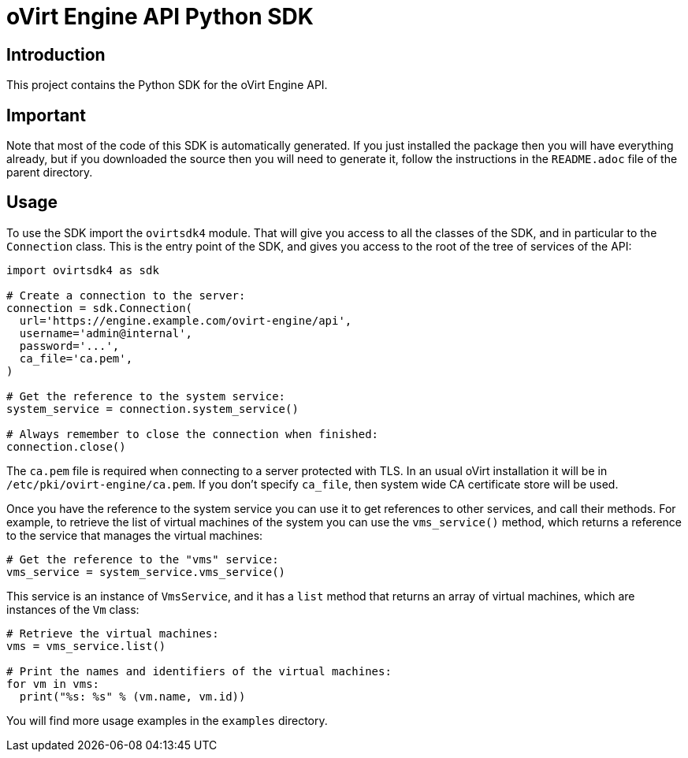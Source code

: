 = oVirt Engine API Python SDK

== Introduction

This project contains the Python SDK for the oVirt Engine API.

== Important

Note that most of the code of this SDK is automatically generated. If
you just installed the package then you will have everything already,
but if you downloaded the source then you will need to generate it,
follow the instructions in the `README.adoc` file of the parent
directory.

== Usage

To use the SDK import the `ovirtsdk4` module. That will give you
access to all the classes of the SDK, and in particular to the
`Connection` class. This is the entry point of the SDK,
and gives you access to the root of the tree of services of the API:

[source,python]
----
import ovirtsdk4 as sdk

# Create a connection to the server:
connection = sdk.Connection(
  url='https://engine.example.com/ovirt-engine/api',
  username='admin@internal',
  password='...',
  ca_file='ca.pem',
)

# Get the reference to the system service:
system_service = connection.system_service()

# Always remember to close the connection when finished:
connection.close()
----

The `ca.pem` file is required when connecting to a server protected
with TLS. In an usual oVirt installation it will be in
`/etc/pki/ovirt-engine/ca.pem`. If you don't specify `ca_file`, then
system wide CA certificate store will be used.

Once you have the reference to the system service you can use it to get
references to other services, and call their methods. For example, to
retrieve the list of virtual machines of the system you can use the
`vms_service()` method, which returns a reference to the service that
manages the virtual machines:

[source,python]
----
# Get the reference to the "vms" service:
vms_service = system_service.vms_service()
----

This service is an instance of `VmsService`, and it has a `list` method
that returns an array of virtual machines, which are instances of the
`Vm` class:

[source,python]
----
# Retrieve the virtual machines:
vms = vms_service.list()

# Print the names and identifiers of the virtual machines:
for vm in vms:
  print("%s: %s" % (vm.name, vm.id))
----

You will find more usage examples in the `examples` directory.
